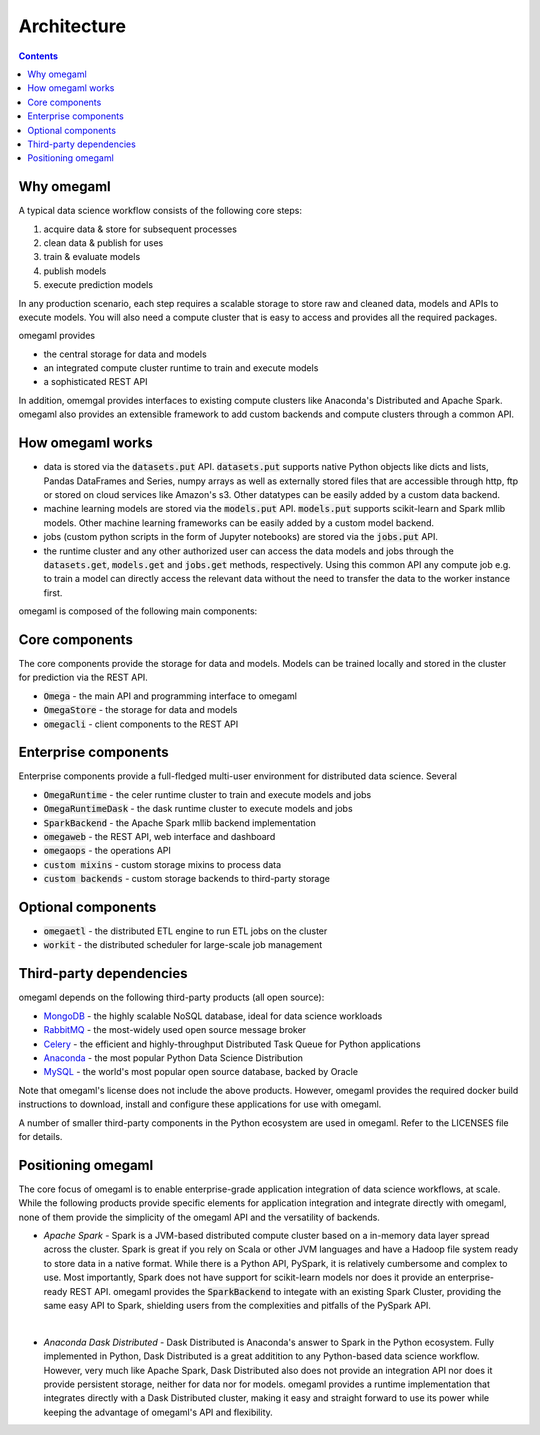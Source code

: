 Architecture
============

.. contents::

Why omegaml
-----------

A typical data science workflow consists of the following core steps:

1. acquire data & store for subsequent processes
2. clean data & publish for uses
3. train & evaluate models
4. publish models
5. execute prediction models

In any production scenario, each step requires a scalable storage to store
raw and cleaned data, models and APIs to execute models. You will also need
a compute cluster that is easy to access and provides all the required packages.

omegaml provides

* the central storage for data and models
* an integrated compute cluster runtime to train and execute models 
* a sophisticated REST API 

In addition, omemgal provides interfaces to existing compute clusters like 
Anaconda's Distributed and Apache Spark. omegaml also provides an extensible
framework to add custom backends and compute clusters through a common API.
  
How omegaml works
-----------------

* data is stored via the :code:`datasets.put` API. :code:`datasets.put` 
  supports native Python objects like dicts and lists, Pandas DataFrames
  and Series, numpy arrays as well as externally stored files that are 
  accessible through http, ftp or stored on cloud services like Amazon's s3.
  Other datatypes can be easily added by a custom data backend. 
  
* machine learning models are stored via the :code:`models.put` API. 
  :code:`models.put` supports scikit-learn and Spark mllib models. Other
  machine learning frameworks can be easily added by a custom model backend.
  
* jobs (custom python scripts in the form of Jupyter notebooks) are stored
  via the :code:`jobs.put` API.  
  
* the runtime cluster and any other authorized user can access the data
  models and jobs through the :code:`datasets.get`, :code:`models.get` and
  :code:`jobs.get` methods, respectively. Using this common API any compute
  job e.g. to train a model can directly access the relevant data without
  the need to transfer the data to the worker instance first.   
    

omegaml is composed of the following main components:

Core components
---------------

The core components provide the storage for data and models. Models can
be trained locally and stored in the cluster for prediction via the REST 
API.

* :code:`Omega` - the main API and programming interface to omegaml
* :code:`OmegaStore` - the storage for data and models
* :code:`omegacli` - client components to the REST API  

Enterprise components
---------------------

Enterprise components provide a full-fledged multi-user environment for
distributed data science. Several   

* :code:`OmegaRuntime` - the celer runtime cluster to train and execute models and jobs
* :code:`OmegaRuntimeDask` - the dask runtime cluster to execute models and jobs
* :code:`SparkBackend` - the Apache Spark mllib backend implementation 
* :code:`omegaweb` - the REST API, web interface and dashboard
* :code:`omegaops` - the operations API
* :code:`custom mixins` - custom storage mixins to process data 
* :code:`custom backends` - custom storage backends to third-party storage


Optional components
-------------------

* :code:`omegaetl` - the distributed ETL engine to run ETL jobs on the cluster
* :code:`workit` - the distributed scheduler for large-scale job management  

Third-party dependencies
------------------------

.. _MongoDB: https://www.mongodb.com/
.. _RabbitMQ: https://www.rabbitmq.com/
.. _Celery: http://www.celeryproject.org/
.. _Anaconda: https://www.anaconda.com/what-is-anaconda/
.. _MySQL: https://dev.mysql.com/

omegaml depends on the following third-party products (all open source):

* MongoDB_ - the highly scalable NoSQL database, ideal for data science workloads
* RabbitMQ_ - the most-widely used open source message broker
* Celery_ - the efficient and highly-throughput Distributed Task Queue for Python applications
* Anaconda_ - the most popular Python Data Science Distribution
* MySQL_ - the world's most popular open source database, backed by Oracle

Note that omegaml's license does not include the above products. However, 
omegaml provides the required docker build instructions to download, 
install and configure these applications for use with omegaml.   

A number of smaller third-party components in the Python ecosystem are used
in omegaml. Refer to the LICENSES file for details.


Positioning omegaml
-------------------

The core focus of omegaml is to enable enterprise-grade application integration 
of data science workflows, at scale. While the following products provide specific elements
for application integration and integrate directly with omegaml, none of 
them provide the simplicity of the omegaml API and the versatility of backends.

* *Apache Spark* - Spark is a JVM-based distributed compute cluster based on 
  a in-memory data layer spread across the cluster. Spark is great if you 
  rely on Scala or other JVM languages and have a Hadoop file system ready
  to store data in a native format. While there is a Python API, PySpark, it
  is relatively cumbersome and complex to use. Most importantly, Spark does
  not have support for scikit-learn models nor does it provide an enterprise-
  ready REST API. omegaml provides the :code:`SparkBackend` to integate with
  an existing Spark Cluster, providing the same easy API to Spark, shielding
  users from the complexities and pitfalls of the PySpark API.  
  
| 

* *Anaconda Dask Distributed* - Dask Distributed is Anaconda's answer to 
  Spark in the Python ecosystem. Fully implemented in Python, Dask Distributed
  is a great additition to any Python-based data science workflow. However, 
  very much like Apache Spark, Dask Distributed also does not provide an
  integration API nor does it provide persistent storage, neither for data
  nor for models. omegaml provides a runtime implementation that integrates
  directly with a Dask Distributed cluster, making it easy and straight forward
  to use its power while keeping the advantage of omegaml's API and flexibility.




